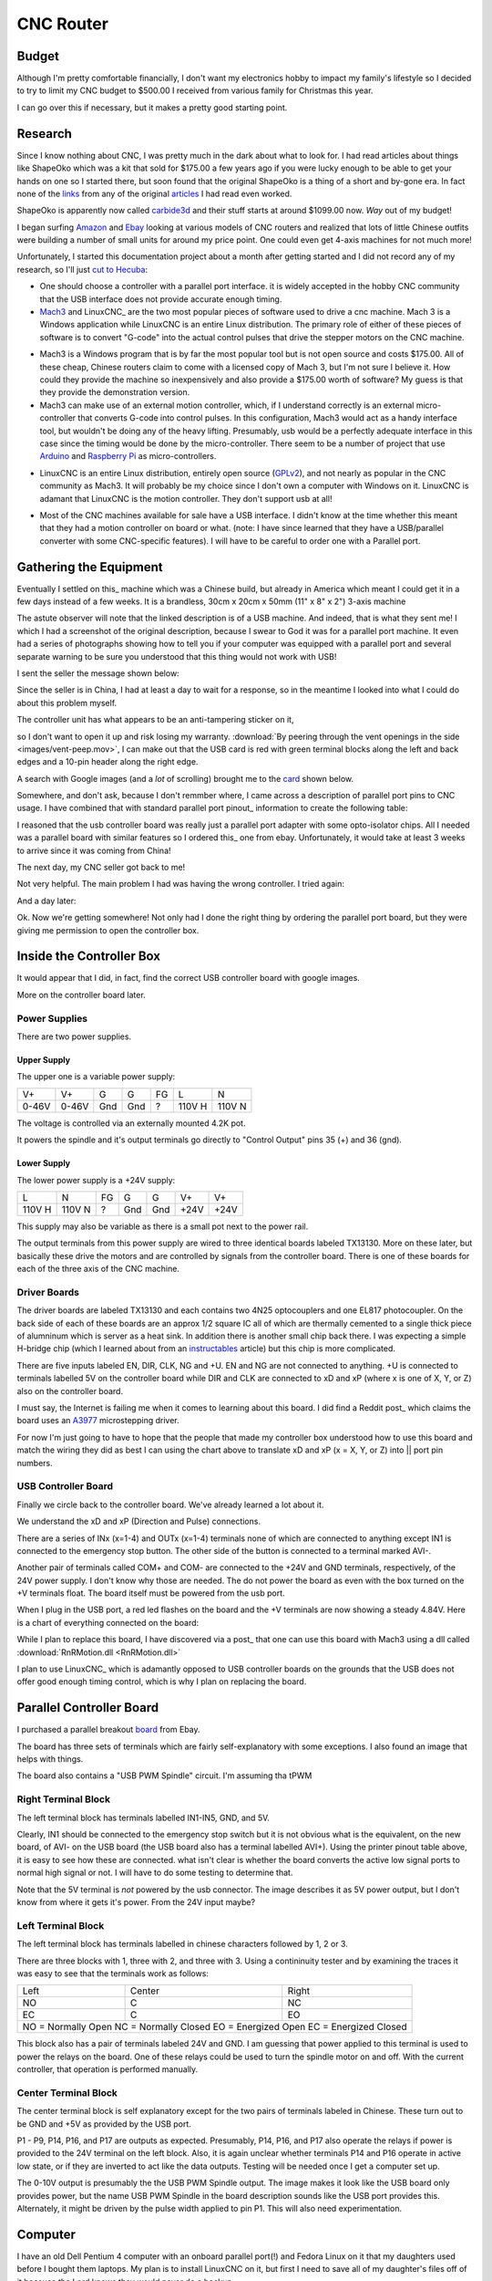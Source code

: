 CNC Router
----------

Budget
~~~~~~

Although I'm pretty comfortable financially, I don't want my electronics
hobby to impact my family's lifestyle so I decided to try to limit my CNC
budget to $500.00 I received from various family for Christmas this year.

I can go over this if necessary, but it makes a pretty good starting point.

Research
~~~~~~~~

Since I know nothing about CNC, I was pretty much in the dark about what
to look for. I had read articles about things like ShapeOko which was a kit
that sold for $175.00 a few years ago if you were lucky enough to be able
to get your hands on one so I started there, but soon found that the
original ShapeOko is a thing of a short and by-gone era. In fact none of
the links_ from any of the original articles_ I had read even worked.

.. _links: http://www.shapeoko.com/purchase

.. _articles: http://makezine.com/2012/03/16/shapeoko-the-300-cnc-kit/

ShapeOko is apparently now called carbide3d_ and their stuff starts at around
$1099.00 now. *Way* out of my budget!

.. _carbide3d: http://carbide3d.com/shapeoko/

I began surfing Amazon_ and Ebay_ looking at various models of CNC routers and
realized that lots of little Chinese outfits were building a number of small
units for around my price point. One could even get 4-axis machines for not
much more!

.. _Amazon: http://amazon.com

.. _Ebay: http://ebay.com

Unfortunately, I started this documentation project about a month after getting
started and I did not record any of my research, so I'll just
`cut to Hecuba`__:

__ https://en.wikipedia.org/wiki/Cut_to_the_chase

- One should choose a controller with a parallel port interface. it is widely
  accepted in the hobby CNC community that the USB interface does not provide
  accurate enough timing.

- Mach3_ and LinuxCNC_ are the two most popular pieces of software used to
  drive a cnc machine. Mach 3 is a Windows application while LinuxCNC is
  an entire Linux distribution. The primary role of either of these pieces of
  software is to convert "G-code" into the actual control pulses that drive
  the stepper motors on the CNC machine.

.. _Mach3: http://www.machsupport.com/shop/mach3/

.. _LinuxCNC: http://linuxcnc.org
  
- Mach3 is a Windows program that is by far the most popular tool but is
  not open source and costs $175.00.  All of these cheap, Chinese routers
  claim to come with a licensed copy of Mach 3, but I'm not sure I believe it.
  How could they provide the machine so inexpensively and also provide a
  $175.00 worth of software? My guess is that they provide the demonstration
  version.
  
- Mach3 can make use of an external motion controller, which, if
  I understand correctly is an external micro-controller that converts G-code
  into control pulses. In this configuration, Mach3 would act as a handy
  interface tool, but wouldn't be doing any of the heavy lifting. Presumably,
  usb would be a perfectly adequate interface in this case since the timing
  would be done by the micro-controller. There seem to be a number of project
  that use Arduino_ and `Raspberry Pi`_ as micro-controllers.

.. _Arduino: https://www.arduino.cc/

.. _`Raspberry Pi`: https://www.raspberrypi.org/

- LinuxCNC is an entire Linux distribution, entirely open source (GPLv2_),
  and not nearly as popular in the CNC community as Mach3. It will probably
  be my choice since I don't own a computer with Windows on it. LinuxCNC is
  adamant that LinuxCNC is the motion controller. They don't support usb at
  all!

.. _GPLv2: http://www.gnu.org/licenses/old-licenses/gpl-2.0.html

- Most of the CNC machines available for sale have a USB interface. I didn't
  know at the time whether this meant that they had a motion controller on
  board or what. (note: I have since learned that they have a USB/parallel
  converter with some CNC-specific features). I will have to be careful to
  order one with a Parallel port.

Gathering the Equipment
~~~~~~~~~~~~~~~~~~~~~~~

Eventually I settled on this_ machine which was a Chinese build, but already
in America which meant I could get it in a few days instead of a few weeks. It
is a brandless, 30cm x 20cm x 50mm (11" x 8" x 2") 3-axis machine

.. _this: http://www.ebay.com/itm/132045117295?_trksid=p2057872.m2749.l2649&ssPageName=STRK%3AMEBIDX%3AIT

.. image:: images/cnc-machine.png

The astute observer will note that the linked description is of a USB machine.
And indeed, that is what they sent me! I which I had a screenshot of the
original description, because I swear to God it was for a parallel port
machine. It even had a series of photographs showing how to tell you if your
computer was equipped with a parallel port and several separate warning to
be sure you understood that this thing would not work with USB!

I sent the seller the message shown below:

.. image:: images/msg-to-seller1.png

Since the seller is in China, I had at least a day to wait for a response, so
in the meantime I looked into what I could do about this problem myself.

The controller unit has what appears to be an anti-tampering sticker on it,

.. image:: images/sticker.jpg

so I don't want to open it up and risk losing my warranty.
:download:`By peering through the vent openings in the side
<images/vent-peep.mov>`, I can make out that the USB card is red with
green terminal blocks along the left and back edges and a 10-pin header along
the right edge.

.. image:: images/vent-peep.jpg


A search with Google images (and a *lot* of scrolling) brought
me to the card_ shown below.

.. _card: https://www.aliexpress.com/item/Free-shipping-CNC-MACH3-USB-4-Axis-100KHz-USB-CNC-Smooth-Stepper-Motion-Controller-card-breakout/32704620352.html?spm=2114.01010208.3.22.3YCsJn&ws_ab_test=searchweb0_0,searchweb201602_3_10065_10068_10000009_10084_10083_10080_10082_10081_10060_10062_10056_10055_503_10054_10059_10099_10078_501_10079_426_10103_10073_10102_10096_10052_10053_10050_10107_10051_10106,searchweb201603_2,afswitch_5&btsid=10818071-d18a-498f-a232-8224931290e0

.. image:: images/usb-controller-card.png

Somewhere, and don't ask, because I don't remmber where, I came across a
description of parallel port pins to CNC usage.  I have combined that with
standard parallel port pinout_ information to create the following table:

.. _pintout: http://www.jspayne.com/io/schematics.html

+------+--------+------------------------------+---------------+-----------+
| Port | Cntr   | Description                  | Printer Usage | Direction |
+------+----------+------------------------------+---------------+-----------+
| P1   | C1     | ?                            | STROBE        | Out *     |
+------+--------+------------------------------+---------------+-----------+
| P2   | C2     | X pulse                      | DATA 0        | Out       |
+------+--------+------------------------------+---------------+-----------+
| P3   | C3     | X direction                  | DATA 1        | Out       |
+------+--------+------------------------------+---------------+-----------+
| P4   | C4     | Y pulse                      | DATA 2        | Out       |
+------+--------+------------------------------+---------------+-----------+
| P5   | C5     | Y direction                  | DATA 3        | Out       |
+------+--------+------------------------------+---------------+-----------+
| P6   | C6     | Z pulse                      | DATA 4        | Out       |
+------+--------+------------------------------+---------------+-----------+
| P7   | C7     | Z direction                  | DATA 5        | Out       |
+------+--------+------------------------------+---------------+-----------+
| P8   | C8     | A Pulse                      | DATA 6        | Out       |
+------+--------+------------------------------+---------------+-----------+
| P9   | C9     | A direction                  | DATA 7        | Out       |
+------+--------+------------------------------+---------------+-----------+
| P10  | C10    | IN1 connected emergency stop | ACK           | In  *     |
+------+--------+------------------------------+---------------+-----------+
| P11  | C11    | IN2 standby                  | BUSY          | In        |
+------+--------+------------------------------+---------------+-----------+
| P12  | C12    | IN3 spare                    | PAPER END     | In        |
+------+--------+------------------------------+---------------+-----------+
| P13  | C13    | IN4 3-axis limit             | SELECT        | In        |
+------+--------+------------------------------+---------------+-----------+
| P14  | C14    | relay port                   | AUTOFEED      | Out *     |
+------+--------+------------------------------+---------------+-----------+
| P15  | C32    | IN5 spare                    | ERROR         | In  *     |
+------+--------+------------------------------+---------------+-----------+
| P16  | C31    | relay port                   | INIT PRNTR    | Out *     |
+------+--------+------------------------------+---------------+-----------+
| P17  | C36    | relay port                   | SELECT IN     | Out       |
+------+--------+------------------------------+---------------+-----------+
| P18  | C33    | signal ground                                            |
+------+--------+------------------------------+---------------+-----------+
| P19  | C19,20 | signal ground                                            |
+------+--------+------------------------------+---------------+-----------+
| P20  | C21,22 | signal ground                                            |
+------+--------+------------------------------+---------------+-----------+
| P21  | C23,24 | signal ground                                            |
+------+--------+------------------------------+---------------+-----------+
| P22  | C25,26 | signal ground                                            |
+------+--------+------------------------------+---------------+-----------+
| P23  | C27    | signal ground                                            |
+------+--------+------------------------------+---------------+-----------+
| P24  | C28,29 | signal ground                                            |
+------+--------+------------------------------+---------------+-----------+
| P25  | C16,30 | signal ground                                            |
+------+--------+------------------------------+---------------+-----------+
| * indicates an active low signal                                       |
+------+--------+------------------------------+---------------+-----------+

.. image:: images/db25-pinout.png

I reasoned that the usb controller board was really just a parallel port
adapter with some opto-isolator chips. All I needed was a parallel board
with similar features so I ordered this_ one from ebay. Unfortunately, it
would take at least 3 weeks to arrive since it was coming from China!

.. _this: http://www.ebay.com/itm/291620685428?_trksid=p2060353.m2749.l2649&ssPageName=STRK%3AMEBIDX%3AIT

The next day, my CNC seller got back to me!

.. image: images/msg-from-seller1.png

Not very helpful. The main problem I had was having the wrong controller. I
tried again:

.. image: images/msg-to-seller2.png

And a day later:

.. image: images/msg-from-seller2.png

Ok. Now we're getting somewhere! Not only had I done the right thing by
ordering the parallel port board, but they were giving me permission to open
the controller box.

Inside the Controller Box
~~~~~~~~~~~~~~~~~~~~~~~~~

It would appear that I did, in fact, find the correct USB controller board with
google images.

.. image:: images/controller-board.jpg

More on the controller board later.

Power Supplies
++++++++++++++

There are two power supplies.

Upper Supply
............

The upper one is a variable power supply:

.. image:: images/upper-ps.jpg

+-------+-------+-----+-----+----+--------+--------+
|  V+   |  V+   | G   | G   | FG | L      | N      |
+-------+-------+-----+-----+----+--------+--------+
| 0-46V | 0-46V | Gnd | Gnd | ?  | 110V H | 110V N |
+-------+-------+-----+-----+----+--------+--------+

The voltage is controlled via an externally mounted 4.2K pot.

It powers the spindle and it's output terminals go directly to "Control Output"
pins 35 (+) and 36 (gnd).

Lower Supply
............

The lower power supply is a +24V supply:

+--------+--------+----+-----+-----+------+------+
| L      | N      | FG | G   | G   | V+   | V+   |
+--------+--------+----+-----+-----+------+------+
| 110V H | 110V N | ?  | Gnd | Gnd | +24V | +24V |
+--------+--------+----+-----+-----+------+------+

This supply may also be variable as there is a small pot next to the power
rail.

.. image:: images/small-pot.jpg

The output terminals from this power supply are wired to three identical boards
labeled TX13130. More on these later, but basically these drive the motors and
are controlled by signals from the controller board. There is one of these
boards for each of the three axis of the CNC machine.

Driver Boards
+++++++++++++

The driver boards are labeled TX13130 and
each contains two 4N25 optocouplers and one EL817 photocoupler. On the back
side of each of these boards are an approx 1/2 square IC all of which are
thermally cemented to a single thick piece of alumninum which is server as a
heat sink. In addition there is another small chip back there. I was expecting
a simple H-bridge chip (which I learned about from an instructables_ article)
but this chip is more complicated.

.. _instructables: http://www.instructables.com/id/Controlling-a-Stepper-Motor-with-an-Arduino/

There are five inputs labeled EN, DIR, CLK, NG and +U. EN and NG are not
connected to anything. +U is connected to terminals labelled 5V on the
controller board while DIR and CLK are connected to xD and xP (where x is one
of X, Y, or Z) also on the controller board.

I must say, the Internet is failing me when it comes to learning about this
board. I did find a Reddit post_ which claims the board uses an A3977_
microstepping driver.

.. _post: https://www.reddit.com/r/hobbycnc/comments/4fah3l/so_i_have_a_cheap_3040_and_a_pile_of_parts_to/

.. _A3977: http://www.allegromicro.com/en/Products/Motor-Driver-And-Interface-ICs/Bipolar-Stepper-Motor-Drivers/A3977.aspx

For now I'm just going to have to hope that the people that made my controller
box understood how to use this board and match the wiring they did as best
I can using the chart above to translate xD and xP (x = X, Y, or Z) into ||
port pin numbers.

USB Controller Board
++++++++++++++++++++

Finally we circle back to the controller board. We've already learned a lot
about it.

.. image:: images/usb-controller.jpg

We understand the xD and xP (Direction and Pulse) connections.

There are a series of INx (x=1-4) and OUTx (x=1-4) terminals none of which are
connected to anything except IN1 is connected to the emergency stop button. The
other side of the button is connected to a terminal marked AVI-.

Another pair of terminals called COM+ and COM- are connected to the +24V and
GND terminals, respectively, of the 24V power supply. I don't know why those
are needed. The do not power the board as even with the box turned on the
+V terminals float. The board itself must be powered from the usb port.

When I plug in the USB port, a red led flashes on the board and the +V
terminals are now showing a steady 4.84V. Here is a chart of everything
connected on the board:

+------+-----------------------------------------------+
| Term | Connection                                    |
+------+-----------------------------------------------+
| COM+ | +24V                                          |
+------+-----------------------------------------------+
| COM- | GND of 24V PS (not connected to board ground) |
+------+-----------------------------------------------+
| IN1  | Emergency Stop Switch
+------+-----------------------------------------------+
| AVI- | Emergency Stop Switch                         |
+------+-----------------------------------------------+
| 5V   | +U on driver boards                           |
+------+-----------------------------------------------+
| xP   | CLK on driver boards                          |
+------+-----------------------------------------------+
| xD   | DIR on driver boards                          |
+------+-----------------------------------------------+

While I plan to replace this board, I have discovered via a post_ that one
can use this board with Mach3 using a dll called
:download:`RnRMotion.dll <RnRMotion.dll>`

.. _post: https://www.tapatalk.com/topic/11158-cnczone-com/326812-help-id-this-controller-in-my-chinese-3040

I plan to use LinuxCNC_ which is adamantly opposed to USB controller boards
on the grounds that the USB does not offer good enough timing control, which is
why I plan on replacing the board.

.. _LinuxCNC: http://linuxcnc.org/

Parallel Controller Board
~~~~~~~~~~~~~~~~~~~~~~~~~

I purchased a parallel breakout board_ from Ebay.

.. _board: http://www.ebay.com/itm/291620685428?_trksid=p2060353.m2749.l2649&ssPageName=STRK%3AMEBIDX%3AIT

The board has three sets of terminals which are fairly self-explanatory with
some exceptions. I also found an image that helps with things.

.. image:: images/parallel-board-info.jpg

The board also contains a "USB PWM Spindle" circuit. I'm assuming tha tPWM

Right Terminal Block
++++++++++++++++++++

The left terminal block has terminals labelled IN1-IN5, GND, and 5V.

.. image:: images/right-terminal-block.jpg

Clearly, IN1 should be connected to the emergency stop switch but it is not obvious
what is the equivalent, on the new board, of AVI- on the USB board (the USB
board also has a terminal labelled AVI+). Using the printer pinout table
above, it is easy to see how these are connected. what isn't clear is whether
the board converts the active low signal ports to normal high signal or not.
I will have to do some testing to determine that.

Note that the 5V terminal is *not* powered by the usb connector. The image
describes it as 5V power output, but I don't know from where it gets it's
power. From the 24V input maybe?

Left Terminal Block
+++++++++++++++++++

The left terminal block has terminals labelled in chinese characters followed
by 1, 2 or 3.

.. image:: images/left-terminal-block.jpg

There are three blocks with 1, three with 2, and three with 3. Using a
contininuity tester and by examining the traces it was easy to see that the
terminals work as follows:

+------+--------+-------+
| Left | Center | Right |
+------+--------+-------+
| NO   | C      | NC    |
+------+--------+-------+
| EC   | C      | EO    |
+------+--------+-------+
| NO = Normally Open    |
| NC = Normally Closed  |
| EO = Energized Open   |
| EC = Energized Closed |
+------+--------+-------+

This block also has a pair of terminals labeled 24V and GND. I am guessing
that power applied to this terminal is used to power the relays on the board.
One of these relays could be used to turn the spindle motor on and off. With
the current controller, that operation is performed manually.

Center Terminal Block
+++++++++++++++++++++

The center terminal block is self explanatory except for the two pairs of
terminals labeled in Chinese. These turn out to be GND and +5V as provided
by the USB port.

P1 - P9, P14, P16, and P17 are outputs as expected. Presumably, P14, P16,
and P17 also operate the relays if power is provided to the 24V terminal
on the left block. Also, it is again unclear whether terminals P14 and P16
operate in active low state, or if they are inverted to act like the data
outputs. Testing will be needed once I get a computer set up.

The 0-10V output is presumably the the USB PWM Spindle output. The image makes
it look like the USB board only provides power, but the name USB PWM Spindle
in the board description sounds like the USB port provides this. Alternately,
it might be driven by the pulse width applied to pin P1. This will also need
experimentation.

Computer
~~~~~~~~

I have an old Dell Pentium 4 computer with an onboard parallel port(!) and
Fedora Linux on it that my daughters used before I bought them laptops.
My plan is to install LinuxCNC on it, but first I need to save all of my
daughter's files off of it because the Lord knows they would never do a
backup.


Screw Pitch
+++++++++++

76 screw turns over 6 inches
